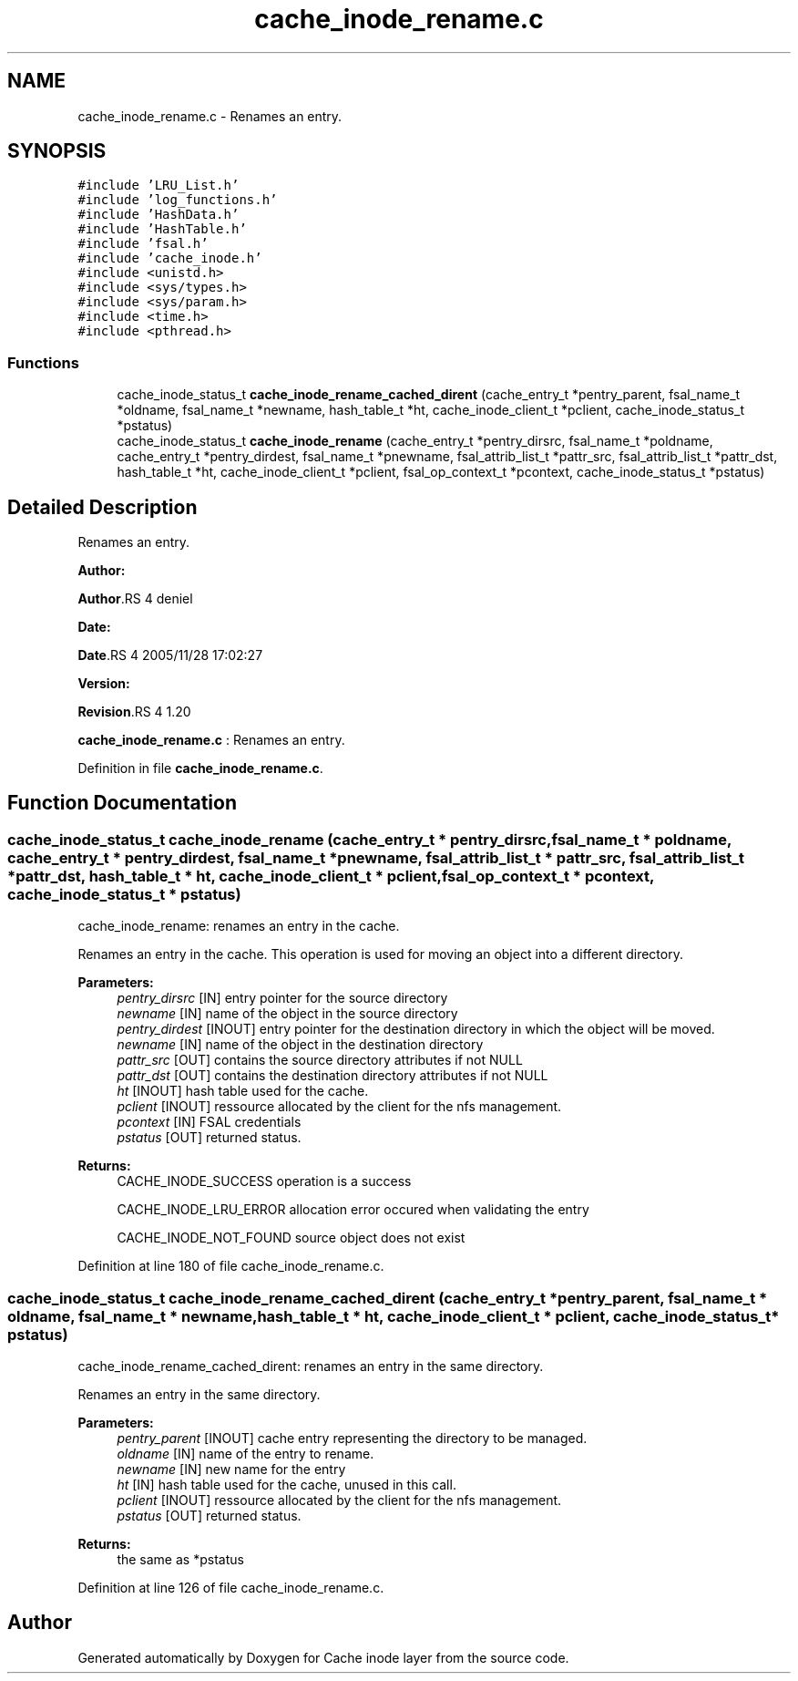 .TH "cache_inode_rename.c" 3 "31 Mar 2009" "Version 0.1" "Cache inode layer" \" -*- nroff -*-
.ad l
.nh
.SH NAME
cache_inode_rename.c \- Renames an entry.  

.PP
.SH SYNOPSIS
.br
.PP
\fC#include 'LRU_List.h'\fP
.br
\fC#include 'log_functions.h'\fP
.br
\fC#include 'HashData.h'\fP
.br
\fC#include 'HashTable.h'\fP
.br
\fC#include 'fsal.h'\fP
.br
\fC#include 'cache_inode.h'\fP
.br
\fC#include <unistd.h>\fP
.br
\fC#include <sys/types.h>\fP
.br
\fC#include <sys/param.h>\fP
.br
\fC#include <time.h>\fP
.br
\fC#include <pthread.h>\fP
.br

.SS "Functions"

.in +1c
.ti -1c
.RI "cache_inode_status_t \fBcache_inode_rename_cached_dirent\fP (cache_entry_t *pentry_parent, fsal_name_t *oldname, fsal_name_t *newname, hash_table_t *ht, cache_inode_client_t *pclient, cache_inode_status_t *pstatus)"
.br
.ti -1c
.RI "cache_inode_status_t \fBcache_inode_rename\fP (cache_entry_t *pentry_dirsrc, fsal_name_t *poldname, cache_entry_t *pentry_dirdest, fsal_name_t *pnewname, fsal_attrib_list_t *pattr_src, fsal_attrib_list_t *pattr_dst, hash_table_t *ht, cache_inode_client_t *pclient, fsal_op_context_t *pcontext, cache_inode_status_t *pstatus)"
.br
.in -1c
.SH "Detailed Description"
.PP 
Renames an entry. 

\fBAuthor:\fP
.RS 4
.RE
.PP
\fBAuthor\fP.RS 4
deniel 
.RE
.PP
\fBDate:\fP
.RS 4
.RE
.PP
\fBDate\fP.RS 4
2005/11/28 17:02:27 
.RE
.PP
\fBVersion:\fP
.RS 4
.RE
.PP
\fBRevision\fP.RS 4
1.20 
.RE
.PP
\fBcache_inode_rename.c\fP : Renames an entry. 
.PP
Definition in file \fBcache_inode_rename.c\fP.
.SH "Function Documentation"
.PP 
.SS "cache_inode_status_t cache_inode_rename (cache_entry_t * pentry_dirsrc, fsal_name_t * poldname, cache_entry_t * pentry_dirdest, fsal_name_t * pnewname, fsal_attrib_list_t * pattr_src, fsal_attrib_list_t * pattr_dst, hash_table_t * ht, cache_inode_client_t * pclient, fsal_op_context_t * pcontext, cache_inode_status_t * pstatus)"
.PP
cache_inode_rename: renames an entry in the cache.
.PP
Renames an entry in the cache. This operation is used for moving an object into a different directory.
.PP
\fBParameters:\fP
.RS 4
\fIpentry_dirsrc\fP [IN] entry pointer for the source directory 
.br
\fInewname\fP [IN] name of the object in the source directory 
.br
\fIpentry_dirdest\fP [INOUT] entry pointer for the destination directory in which the object will be moved. 
.br
\fInewname\fP [IN] name of the object in the destination directory 
.br
\fIpattr_src\fP [OUT] contains the source directory attributes if not NULL 
.br
\fIpattr_dst\fP [OUT] contains the destination directory attributes if not NULL 
.br
\fIht\fP [INOUT] hash table used for the cache. 
.br
\fIpclient\fP [INOUT] ressource allocated by the client for the nfs management. 
.br
\fIpcontext\fP [IN] FSAL credentials 
.br
\fIpstatus\fP [OUT] returned status.
.RE
.PP
\fBReturns:\fP
.RS 4
CACHE_INODE_SUCCESS operation is a success 
.br
 
.PP
CACHE_INODE_LRU_ERROR allocation error occured when validating the entry
.br
 
.PP
CACHE_INODE_NOT_FOUND source object does not exist 
.RE
.PP

.PP
Definition at line 180 of file cache_inode_rename.c.
.SS "cache_inode_status_t cache_inode_rename_cached_dirent (cache_entry_t * pentry_parent, fsal_name_t * oldname, fsal_name_t * newname, hash_table_t * ht, cache_inode_client_t * pclient, cache_inode_status_t * pstatus)"
.PP
cache_inode_rename_cached_dirent: renames an entry in the same directory.
.PP
Renames an entry in the same directory.
.PP
\fBParameters:\fP
.RS 4
\fIpentry_parent\fP [INOUT] cache entry representing the directory to be managed. 
.br
\fIoldname\fP [IN] name of the entry to rename. 
.br
\fInewname\fP [IN] new name for the entry 
.br
\fIht\fP [IN] hash table used for the cache, unused in this call. 
.br
\fIpclient\fP [INOUT] ressource allocated by the client for the nfs management. 
.br
\fIpstatus\fP [OUT] returned status.
.RE
.PP
\fBReturns:\fP
.RS 4
the same as *pstatus 
.RE
.PP

.PP
Definition at line 126 of file cache_inode_rename.c.
.SH "Author"
.PP 
Generated automatically by Doxygen for Cache inode layer from the source code.
